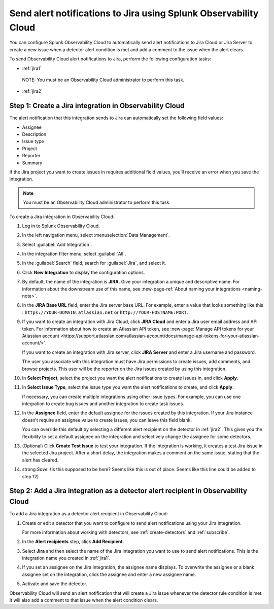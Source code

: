 .. _jira:

****************************************************************************
Send alert notifications to Jira using Splunk Observability Cloud
****************************************************************************

.. meta::
      :description: Configure Observability Cloud to send alerts to Jira when a detector alert condition is met and when the condition clears.

You can configure Splunk Observability Cloud to automatically send alert notifications to Jira Cloud or Jira Server to create a new issue when a detector alert condition is met and add a comment to the issue when the alert clears.

To send Observability Cloud alert notifications to Jira, perform the following configuration tasks:

* :ref:`jira1`

 NOTE: You must be an Observability Cloud administrator to perform this task.

* :ref:`jira2`


.. _jira1:

Step 1: Create a Jira integration in Observability Cloud
=================================================================================

The alert notification that this integration sends to Jira can automatically set the following field values:

* Assignee

* Description

* Issue type

* Project

* Reporter

* Summary

If the Jira project you want to create issues in requires additional field values, you'll receive an error when you save the integration.

.. note:: You must be an Observability Cloud administrator to perform this task.

To create a Jira integration in Observability Cloud:

#. Log in to Splunk Observability Cloud.
#. In the left navigation menu, select :menuselection:`Data Management`.
#. Select :guilabel:`Add Integration`.
#. In the integration filter menu, select :guilabel:`All`.
#. In the :guilabel:`Search` field, search for :guilabel:`Jira`, and select it.
#. Click :strong:`New Integration` to display the configuration options.
#. By default, the name of the integration is :strong:`JIRA`. Give your integration a unique and descriptive name. For information about the downstream use of this name, see :new-page-ref:`About naming your integrations <naming-note>`.
#. In the :strong:`JIRA Base URL` field, enter the Jira server base URL. For example, enter a value that looks something like this : ``https://YOUR-DOMAIN.atlassian.net`` or ``http://YOUR-HOSTNAME:PORT``.
#. If you want to create an integration with Jira Cloud, click :strong:`JIRA Cloud` and enter a Jira user email address and API token. For information about how to create an Atlassian API token, see :new-page:`Manage API tokens for your Atlassian account <https://support.atlassian.com/atlassian-account/docs/manage-api-tokens-for-your-atlassian-account/>`.

   If you want to create an integration with Jira server, click :strong:`JIRA Server` and enter a Jira username and password.

   The user you associate with this integration must have Jira permissions to create issues, add comments, and browse projects. This user will be the reporter on the Jira issues created by using this integration.

#. In :strong:`Select Project`, select the project you want the alert notifications to create issues in, and click :strong:`Apply`.

#. In :strong:`Select Issue Type`, select the issue type you want the alert notifications to create, and click :strong:`Apply`.

   If necessary, you can create multiple integrations using other issue types. For example, you can use one integration to create bug issues and another integration to create task issues.

#. In the :strong:`Assignee` field, enter the default assignee for the issues created by this integration. If your Jira instance doesn't require an assignee value to create issues, you can leave this field blank.

   You can override this default by selecting a different alert recipient on the detector in :ref:`jira2`. This gives you the flexibility to set a default assignee on the integration and selectively change the assignee for some detectors.

#. (Optional) Click :strong:`Create Test Issue` to test your integration. If the integration is working, it creates a test Jira issue in the selected Jira project. After a short delay, the integration makes a comment on the same issue, stating that the alert has cleared.

#. strong:`Save`. (Is this supposed to be here? Seems like this is out of place. Seems like this line could be added to step 12)


.. _jira2:

Step 2: Add a Jira integration as a detector alert recipient in Observability Cloud
=================================================================================================

..
  once the detector docs are migrated - this step may be covered in those docs and can be removed from these docs. below link to :ref:`detectors` and :ref:`receiving-notifications` instead once docs are migrated. (Where are the docs migrating to exactly???)

To add a Jira integration as a detector alert recipient in Observability Cloud:

#. Create or edit a detector that you want to configure to send alert notifications using your Jira integration.

   For more information about working with detectors, see :ref:`create-detectors` and :ref:`subscribe`.

#. In the :strong:`Alert recipients` step, click :strong:`Add Recipient`.

#. Select :strong:`Jira` and then select the name of the Jira integration you want to use to send alert notifications. This is the integration name you created in :ref:`jira1`.

#. If you set an assignee on the Jira integration, the assignee name displays. To overwrite the assignee or a blank assignee set on the integration, click the assignee and enter a new assignee name.

#. Activate and save the detector.

Observability Cloud will send an alert notification that will create a Jira issue whenever the detector rule condition is met. It will also add a comment to that issue when the alert condition clears.

